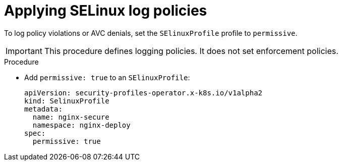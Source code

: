 // Module included in the following assemblies:
//
// * security/security_profiles_operator/spo-selinux.adoc

:_mod-docs-content-type: PROCEDURE
[id="spo-selinux-permissive_{context}"]
= Applying SELinux log policies

To log policy violations or AVC denials, set the `SElinuxProfile` profile to `permissive`.

[IMPORTANT]
====
This procedure defines logging policies. It does not set enforcement policies.
====

.Procedure

* Add `permissive: true` to an `SElinuxProfile`:
+
[source,yaml]
----
apiVersion: security-profiles-operator.x-k8s.io/v1alpha2
kind: SelinuxProfile
metadata:
  name: nginx-secure
  namespace: nginx-deploy
spec:
  permissive: true
----
